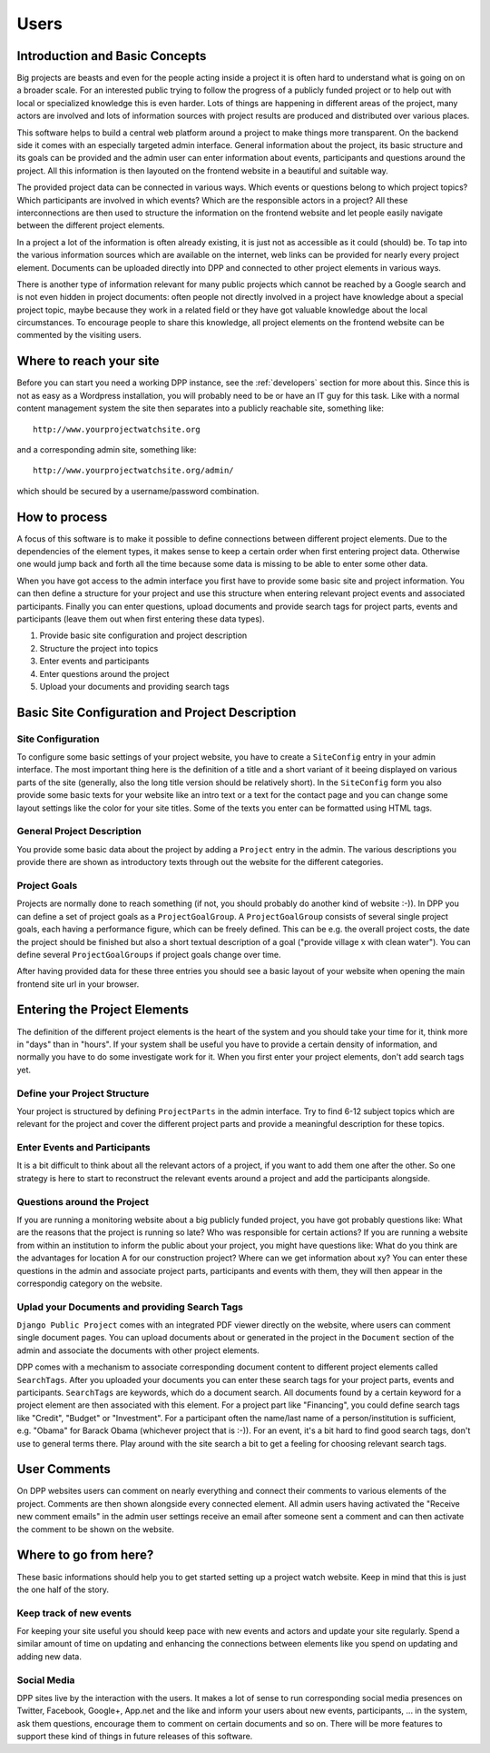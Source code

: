 =====
Users
=====


Introduction and Basic Concepts
===============================

Big projects are beasts and even for the people acting inside a project it is often hard to understand
what is going on on a broader scale. For an interested public trying to follow the progress of a publicly
funded project or to help out with local or specialized knowledge this is even harder. Lots of things are
happening in different areas of the project, many actors are involved and lots of information sources with
project results are produced and distributed over various places.

.. image:: images/layout_concept_structure.png

This software helps to build a central web platform around a project to make things more transparent.
On the backend side it comes with an especially targeted admin interface. General information about the project,
its basic structure and its goals can be provided and the admin user can enter information about events,
participants and questions around the project. All this information is then layouted on the frontend
website in a beautiful and suitable way.

.. image:: images/screenshot_admin_overview.png

The provided project data can be connected in various ways. Which events or questions belong to which
project topics? Which participants are involved in which events? Which are the responsible actors
in a project? All these interconnections are then used to structure the information on the frontend
website and let people easily navigate between the different project elements.

.. image:: images/screenshot_main_page.png

In a project a lot of the information is often already existing, it is just not as accessible as
it could (should) be. To tap into the various information sources which are available on the internet, 
web links can be provided for nearly every project element. Documents can be uploaded directly into DPP
and connected to other project elements in various ways.

.. image:: images/screenshot_comment_dialog.png

There is another type of information relevant for many public projects which cannot be reached by a 
Google search and is not even hidden in project documents: often people not directly involved in a
project have knowledge about a special project topic, maybe because they work in a related field or
they have got valuable knowledge about the local circumstances. To encourage people to share this
knowledge, all project elements on the frontend website can be commented by the visiting users.


Where to reach your site
========================

Before you can start you need a working DPP instance, see the :ref:`developers` section for more about
this. Since this is not as easy as a Wordpress installation, you will probably need to be or have an
IT guy for this task. Like with a normal content management system the site then separates into a 
publicly reachable site, something like::

	http://www.yourprojectwatchsite.org
	
and a corresponding admin site, something like::

	http://www.yourprojectwatchsite.org/admin/
	
which should be secured by a username/password combination.


How to process
==============

A focus of this software is to make it possible to define connections between different project
elements. Due to the dependencies of the element types, it makes sense to keep a certain order when
first entering project data. Otherwise one would jump back and forth all the time because some data is
missing to be able to enter some other data. 

When you have got access to the admin interface you first have to provide some basic site and project
information. You can then define a structure for your project and use this structure when entering
relevant project events and associated participants. Finally you can enter questions, upload 
documents and provide search tags for project parts, events and participants (leave them out when first
entering these data types).

1. Provide basic site configuration and project description
2. Structure the project into topics
3. Enter events and participants
4. Enter questions around the project
5. Upload your documents and providing search tags


Basic Site Configuration and Project Description
================================================

Site Configuration
------------------

To configure some basic settings of your project website, you have to create a ``SiteConfig`` entry in
your admin interface. The most important thing here is the definition of a title and a short variant of it
beeing displayed on various parts of the site (generally, also the long title version should be relatively
short). In the ``SiteConfig`` form you also provide some basic texts for your website like an intro text
or a text for the contact page and you can change some layout settings like the color for your site titles.
Some of the texts you enter can be formatted using HTML tags.

.. image:: images/screenshot_admin_site_config.png


General Project Description
---------------------------

You provide some basic data about the project by adding a ``Project`` entry in the admin. The various
descriptions you provide there are shown as introductory texts through out the website for the different
categories. 

.. image:: images/screenshot_admin_site_config.png


Project Goals
-------------

Projects are normally done to reach something (if not, you should probably do another kind of website :-)).
In DPP you can define a set of project goals as a ``ProjectGoalGroup``. A ``ProjectGoalGroup`` consists
of several single project goals, each having a performance figure, which can be freely defined. This can
be e.g. the overall project costs, the date the project should be finished but also a short textual 
description of a goal ("provide village x with clean water"). You can define several ``ProjectGoalGroups``
if project goals change over time.

.. image:: images/screenshot_admin_project_goal_group.png

After having provided data for these three entries you should see a basic layout of your website
when opening the main frontend site url in your browser.


Entering the Project Elements
=============================

The definition of the different project elements is the heart of the system and you should take
your time for it, think more in "days" than in "hours". If your system shall be useful you have to
provide a certain density of information, and normally you have to do some investigate work for it.
When you first enter your project elements, don't add search tags yet.

Define your Project Structure
-----------------------------

Your project is structured by defining ``ProjectParts`` in the admin interface. Try to find 6-12 
subject topics which are relevant for the project and cover the different project parts and 
provide a meaningful description for these topics.

.. image:: images/screenshot_admin_overview_project_parts.png


Enter Events and Participants
-----------------------------

It is a bit difficult to think about all the relevant actors of a project, if you want to add them
one after the other. So one strategy is here to start to reconstruct the relevant events around a 
project and add the participants alongside. 

.. image:: images/screenshot_admin_event.png


Questions around the Project
----------------------------

If you are running a monitoring website about a big publicly funded project, you have got probably
questions like: What are the reasons that the project is running so late? Who was responsible for
certain actions? If you are running a website from within an institution to inform the public about
your project, you might have questions like: What do you think are the advantages for location A for
our construction project? Where can we get information about xy? You can enter these questions in the
admin and associate project parts, participants and events with them, they will then appear in the 
correspondig category on the website. 

.. image:: images/screenshot_website_questions.png


Uplad your Documents and providing Search Tags
----------------------------------------------

``Django Public Project`` comes with an integrated PDF viewer directly on the website, where users
can comment single document pages. You can upload documents about or generated in the project
in the ``Document`` section of the admin and associate the documents with other project elements.

DPP comes with a mechanism to associate corresponding document content to different project elements
called ``SearchTags``. After you uploaded your documents you can enter these search tags for your 
project parts, events and participants. ``SearchTags`` are keywords, which do a document search.
All documents found by a certain keyword for a project element are then associated with this element.
For a project part like "Financing", you could define search tags like "Credit", "Budget" or "Investment".
For a participant often the name/last name of a person/institution is sufficient, e.g. "Obama" for 
Barack Obama (whichever project that is :-)). For an event, it's a bit hard to find good search tags,
don't use to general terms there. Play around with the site search a bit to get a feeling for choosing
relevant search tags. 

.. image:: images//screenshot_website_document.png


User Comments
=============

On DPP websites users can comment on nearly everything and connect their comments to various elements
of the project. Comments are then shown alongside every connected element. All admin users having
activated the "Receive new comment emails" in the admin user settings receive an email after someone 
sent a comment and can then activate the comment to be shown on the website.

.. image:: images/screenshot_comment_dialog.png


Where to go from here?
======================

These basic informations should help you to get started setting up a project watch website. Keep in mind
that this is just the one half of the story.

Keep track of new events
------------------------

For keeping your site useful you should keep pace with new events and actors and update your site regularly.
Spend a similar amount of time on updating and enhancing the connections between elements like you spend 
on updating and adding new data.


Social Media
------------

DPP sites live by the interaction with the users. It makes a lot of sense to run corresponding social 
media presences on Twitter, Facebook, Google+, App.net and the like and inform your users about new
events, participants, ... in the system, ask them questions, encourage them to comment on certain 
documents and so on. There will be more features to support these kind of things in future releases
of this software.
















